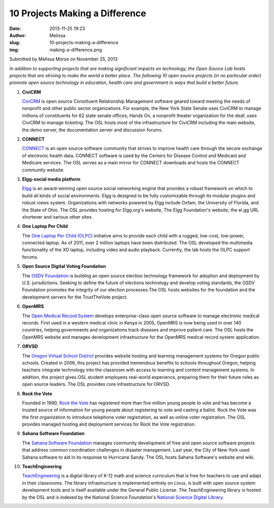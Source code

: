 10 Projects Making a Difference
###############################
:date: 2013-11-25 19:23
:author: Melissa
:slug: 10-projects-making-a-difference
:img: making-a-difference.png

Submitted by Melissa Morse on November 25, 2013

*In addition to supporting projects that are making significant impacts on
technology, the Open Source Lab hosts projects that are striving to make the
world a better place. The following 10 open source projects (in no particular
order) promote open source technology in education, health care and government
in ways that build a better future.*

#. **CiviCRM**

   `CiviCRM`_ is open source Constituent Relationship Management software geared
   toward meeting the needs of nonprofit and other public sector organizations.
   For example, the New York State Senate uses CiviCRM to manage millions of
   constituents for 62 state senate offices; Hands On, a nonprofit theater
   organization for the deaf, uses CiviCRM to manage ticketing. The OSL hosts
   most of the infrastructure for CiviCRM including the main website, the demo
   server, the documentation server and discussion forums.

   .. _CiviCRM: https://civicrm.org/


#. **CONNECT**

   `CONNECT`_ is an open source software community that strives to improve
   health care through the secure exchange of electronic health data. CONNECT
   software is used by the Centers for Disease Control and Medicaid and Medicare
   services. The OSL serves as a main mirror for CONNECT downloads and hosts the
   CONNECT community website.

   .. _CONNECT: http://www.connectopensource.org/


#. **Elgg-social media platform**

   `Elgg`_ is an award-winning open source social networking engine that
   provides a robust framework on which to build all kinds of social
   environments. Elgg is designed to be fully customizable through its modular
   plugins and robust views system. Organizations with networks powered by Elgg
   include Oxfam, the University of Florida, and the State of Ohio. The OSL
   provides hosting for Elgg.org's website, The Elgg Foundation's website, the
   el.gg URL shortener and various other sites.

   .. _Elgg: http://elgg.org/


#. **One Laptop Per Child**

   The `One Laptop Per Child (OLPC)`_ initiative aims to provide each child with
   a rugged, low-cost, low-power, connected laptop. As of 2011, over 2 million
   laptops have been distributed. The OSL developed the multimedia functionality
   of the XO laptop, including video and audio playback. Currently, the lab
   hosts the OLPC support forums.

   .. _One Laptop Per Child (OLPC): http://one.laptop.org/


#. **Open Source Digital Voting Foundation**

   The `OSDV Foundation`_ is building an open source election technology
   framework for adoption and deployment by U.S. jurisdictions. Seeking to
   define the future of elections technology and develop voting standards, the
   OSDV Foundation promotes the integrity of our election processes.The OSL
   hosts websites for the foundation and the development servers for the
   TrustTheVote project.

   .. _OSDV Foundation: http://www.osdv.org/


#. **OpenMRS**

   The `Open Medical Record System`_ develops enterprise-class open source
   software to manage electronic medical records. First used in a western
   medical clinic in Kenya in 2005, OpenMRS is now being used in over 140
   countries, helping governments and organizations track diseases and improve
   patient care. The OSL hosts the OpenMRS website and manages development
   infrastructure for the OpenMRS medical record system application.

   .. _Open Medical Record System: http://openmrs.org/


#. **ORVSD**

   The `Oregon Virtual School District`_ provides website hosting and learning
   management systems for Oregon public schools. Created in 2006, this project
   has provided tremendous benefits to schools throughout Oregon, helping
   teachers integrate technology into the classroom with access to learning and
   content management systems. In addition, the project gives OSL student
   employees real-world experience, preparing them for their future roles as
   open source leaders. The OSL provides core infrastructure for ORVSD.

   .. _Oregon Virtual School District: http://orvsd.org/


#. **Rock the Vote**

   Founded in 1990, `Rock the Vote`_ has registered more than five million young
   people to vote and has become a trusted source of information for young
   people about registering to vote and casting a ballot. Rock the Vote was the
   first organization to introduce telephone voter registration, as well as
   online voter registration. The OSL provides managed hosting and deployment
   services for Rock the Vote registration.

   .. _Rock the Vote: http://www.rockthevote.org/


#. **Sahana Software Foundation**

   The `Sahana Software Foundation`_ manages community development of free and
   open source software projects that address common coordination challenges in
   disaster management. Last year, the City of New York used Sahana software to
   aid in its response to Hurricane Sandy. The OSL hosts Sahana Software's
   website and wiki.

   .. _Sahana Software Foundation: http://sahanafoundation.org/


#. **TeachEngineering**

   `TeachEngineering`_ is a digital library of K-12 math and science curriculum
   that is free for teachers to use and adapt in their classrooms. The library
   infrastructure is implemented entirely on Linux, is built with open source
   system development tools and is itself available under the General Public
   License. The TeachEngineering library is hosted by the OSL and is indexed by
   the National Science Foundation's `National Science Digital Library`_.

   .. _TeachEngineering: http://www.teachengineering.org/
   .. _National Science Digital Library: http://nsdl.org/
